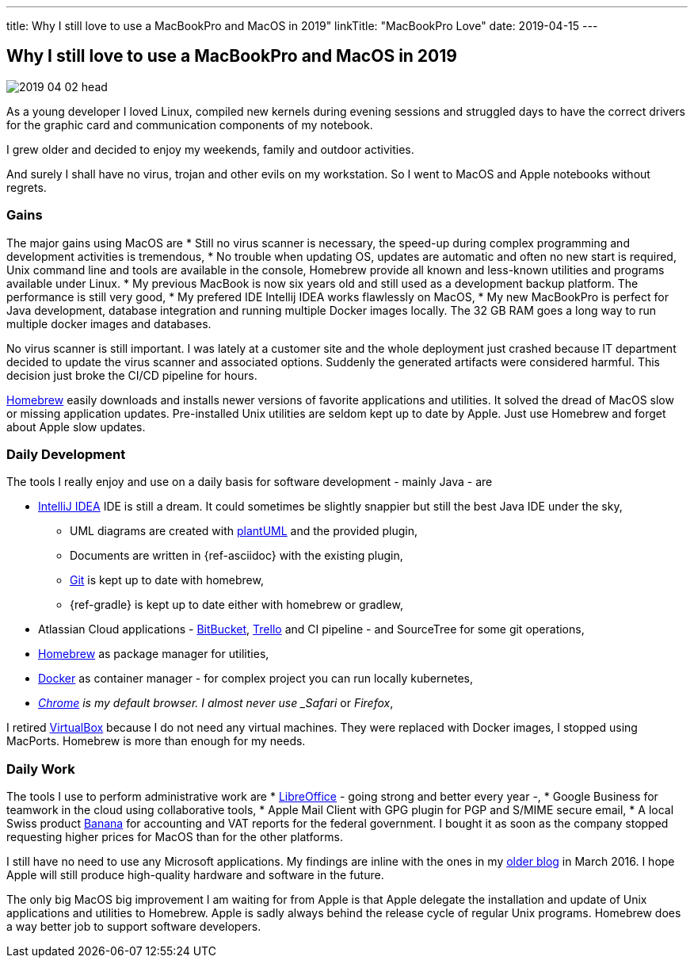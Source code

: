 ---
title: Why I still love to use a MacBookPro and MacOS in 2019"
linkTitle: "MacBookPro Love"
date: 2019-04-15
---

== Why I still love to use a MacBookPro and MacOS in 2019
:author: Marcel Baumann
:email: <marcel.baumann@tangly.net>
:homepage: https://www.tangly.net/
:company: https://www.tangly.net/[tangly llc]
:copyright: CC-BY-SA 4.0

image::2019-04-02-head.jpg[role=left]
As a young developer I loved Linux, compiled new kernels during evening sessions and struggled days to have the correct drivers for the graphic card and communication components of my notebook.

I grew older and decided to enjoy my weekends, family and outdoor activities.

And surely I shall have no virus, trojan and other evils on my workstation.
So I went to MacOS and Apple notebooks without regrets.

=== Gains

The major gains using MacOS are
* Still no virus scanner is necessary, the speed-up during complex programming and development activities is tremendous,
* No trouble when updating OS, updates are automatic and often no new start is required, Unix command line and tools are available in the console, Homebrew
provide all known and less-known utilities and programs available under Linux.
* My previous MacBook is now six years old and still used as a development backup platform.
The performance is still very good,
* My prefered IDE Intellij IDEA works flawlessly on MacOS,
* My new MacBookPro is perfect for Java development, database integration and running multiple Docker images locally.
The 32 GB RAM goes a long way to run multiple docker images and databases.

No virus scanner is still important.
I was lately at a customer site and the whole deployment just crashed because IT department decided to update the virus scanner and associated options.
Suddenly the generated artifacts were considered harmful.
This decision just broke the CI/CD pipeline for hours.

https://brew.sh/[Homebrew] easily downloads and installs newer versions of favorite applications and utilities.
It solved the dread of MacOS slow or missing application updates.
Pre-installed Unix utilities are seldom kept up to date by Apple.
Just use Homebrew and forget about Apple slow updates.

=== Daily Development

The tools I really enjoy and use on a daily basis for software development - mainly Java - are

* https://www.jetbrains.com/idea/[IntelliJ IDEA] IDE is still a dream.
It could sometimes be slightly snappier but still the best Java IDE under the sky,
** UML diagrams are created with https://plantuml.com/[plantUML] and the provided plugin,
** Documents are written in {ref-asciidoc} with the existing plugin,
** https://git-scm.com/[Git] is kept up to date with homebrew,
** {ref-gradle} is kept up to date either with homebrew or gradlew,
* Atlassian Cloud applications - https://bitbucket.org/[BitBucket], https://trello.com/[Trello] and CI pipeline - and SourceTree for some git operations,
* https://brew.sh/[Homebrew] as package manager for utilities,
* https://www.docker.com/[Docker] as container manager - for complex project you can run locally kubernetes,
* _https://www.google.com/chrome/[Chrome] is my default browser. I almost never use _Safari_ or _Firefox_,

I retired https://www.virtualbox.org/[VirtualBox] because I do not need any virtual machines. They were replaced with Docker images, I stopped using MacPorts.
Homebrew is more than enough for my needs.

=== Daily Work

The tools I use to perform administrative work are
* https://www.libreoffice.org/[LibreOffice] - going strong and better every year -,
* Google Business for teamwork in the cloud using collaborative tools,
* Apple Mail Client with GPG plugin for PGP and S/MIME secure email,
* A local Swiss product https://www.banana.ch/[Banana] for accounting and VAT reports for the federal government.
I bought it as soon as the company stopped requesting higher prices for MacOS than for the other platforms.

I still have no need to use any Microsoft applications.
My findings are inline with the ones in my link:../../2016/macbook-pro-love[older blog] in March 2016.
I hope Apple will still produce high-quality hardware and software in the future.

The only big MacOS big improvement I am waiting for from Apple is that Apple delegate the installation and update of Unix applications and utilities to
Homebrew.
Apple is sadly always behind the release cycle of regular Unix programs. Homebrew does a way better job to support software developers.
